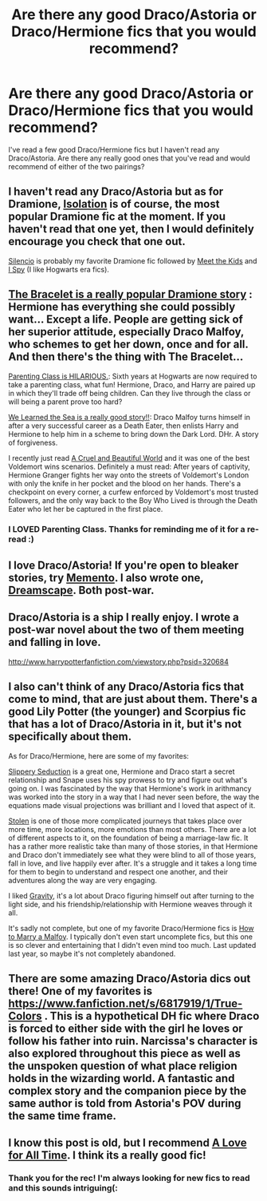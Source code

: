 #+TITLE: Are there any good Draco/Astoria or Draco/Hermione fics that you would recommend?

* Are there any good Draco/Astoria or Draco/Hermione fics that you would recommend?
:PROPERTIES:
:Author: mylifemyway
:Score: 6
:DateUnix: 1405574368.0
:DateShort: 2014-Jul-17
:FlairText: Request
:END:
I've read a few good Draco/Hermione fics but I haven't read any Draco/Astoria. Are there any really good ones that you've read and would recommend of either of the two pairings?


** I haven't read any Draco/Astoria but as for Dramione, [[https://www.fanfiction.net/s/6291747/1/Isolation][Isolation]] is of course, the most popular Dramione fic at the moment. If you haven't read that one yet, then I would definitely encourage you check that one out.

[[https://www.fanfiction.net/s/3732710/1/Silencio][Silencio]] is probably my favorite Dramione fic followed by [[http://www.fictionalley.org/authors/dmtabf/MTK.html][Meet the Kids]] and [[https://www.fanfiction.net/s/6725154/1/I-Spy][I Spy]] (I like Hogwarts era fics).
:PROPERTIES:
:Author: Dimplz
:Score: 5
:DateUnix: 1405576516.0
:DateShort: 2014-Jul-17
:END:


** [[https://www.fanfiction.net/s/3932315/1/The-Bracelet][The Bracelet is a really popular Dramione story]] : Hermione has everything she could possibly want... Except a life. People are getting sick of her superior attitude, especially Draco Malfoy, who schemes to get her down, once and for all. And then there's the thing with The Bracelet...

[[https://www.fanfiction.net/s/2064124/1/Parenting-Class][Parenting Class is HILARIOUS.]]: Sixth years at Hogwarts are now required to take a parenting class, what fun! Hermione, Draco, and Harry are paired up in which they'll trade off being children. Can they live through the class or will being a parent prove too hard?

[[https://www.fanfiction.net/s/3144908/1/We-Learned-the-Sea][We Learned the Sea is a really good story!!]]: Draco Malfoy turns himself in after a very successful career as a Death Eater, then enlists Harry and Hermione to help him in a scheme to bring down the Dark Lord. DHr. A story of forgiveness.

I recently just read [[https://www.fanfiction.net/s/8982722/1/Cruel-and-Beautiful-World][A Cruel and Beautiful World]] and it was one of the best Voldemort wins scenarios. Definitely a must read: After years of captivity, Hermione Granger fights her way onto the streets of Voldemort's London with only the knife in her pocket and the blood on her hands. There's a checkpoint on every corner, a curfew enforced by Voldemort's most trusted followers, and the only way back to the Boy Who Lived is through the Death Eater who let her be captured in the first place.
:PROPERTIES:
:Author: pterry
:Score: 3
:DateUnix: 1405588212.0
:DateShort: 2014-Jul-17
:END:

*** I LOVED Parenting Class. Thanks for reminding me of it for a re-read :)
:PROPERTIES:
:Score: 1
:DateUnix: 1406440526.0
:DateShort: 2014-Jul-27
:END:


** I love Draco/Astoria! If you're open to bleaker stories, try [[http://www.harrypotterfanfiction.com/viewstory.php?psid=290059][Memento]]. I also wrote one, [[http://www.harrypotterfanfiction.com/viewstory.php?psid=322009][Dreamscape]]. Both post-war.
:PROPERTIES:
:Author: someorangegirl
:Score: 2
:DateUnix: 1405581760.0
:DateShort: 2014-Jul-17
:END:


** Draco/Astoria is a ship I really enjoy. I wrote a post-war novel about the two of them meeting and falling in love.

[[http://www.harrypotterfanfiction.com/viewstory.php?psid=320684]]
:PROPERTIES:
:Author: cambangst
:Score: 2
:DateUnix: 1405591792.0
:DateShort: 2014-Jul-17
:END:


** I also can't think of any Draco/Astoria fics that come to mind, that are just about them. There's a good Lily Potter (the younger) and Scorpius fic that has a lot of Draco/Astoria in it, but it's not specifically about them.

As for Draco/Hermione, here are some of my favorites:

[[http://www.fanfiction.net/s/6364608/1/Slippery-Seduction][Slippery Seduction]] is a great one, Hermione and Draco start a secret relationship and Snape uses his spy prowess to try and figure out what's going on. I was fascinated by the way that Hermione's work in arithmancy was worked into the story in a way that I had never seen before, the way the equations made visual projections was brilliant and I loved that aspect of it.

[[http://www.fanfiction.net/s/3626876/45/Stolen][Stolen]] is one of those more complicated journeys that takes place over more time, more locations, more emotions than most others. There are a lot of different aspects to it, on the foundation of being a marriage-law fic. It has a rather more realistic take than many of those stories, in that Hermione and Draco don't immediately see what they were blind to all of those years, fall in love, and live happily ever after. It's a struggle and it takes a long time for them to begin to understand and respect one another, and their adventures along the way are very engaging.

I liked [[http://www.fanfiction.net/s/3667037/1/Gravity][Gravity]], it's a lot about Draco figuring himself out after turning to the light side, and his friendship/relationship with Hermione weaves through it all.

It's sadly not complete, but one of my favorite Draco/Hermione fics is [[http://www.fanfiction.net/s/7958303/1/How-To-Marry-A-Malfoy][How to Marry a Malfoy]]. I typically don't even start uncomplete fics, but this one is so clever and entertaining that I didn't even mind too much. Last updated last year, so maybe it's not completely abandoned.
:PROPERTIES:
:Author: m2cwf
:Score: 2
:DateUnix: 1405618478.0
:DateShort: 2014-Jul-17
:END:


** There are some amazing Draco/Astoria dics out there! One of my favorites is [[https://www.fanfiction.net/s/6817919/1/True-Colors]] . This is a hypothetical DH fic where Draco is forced to either side with the girl he loves or follow his father into ruin. Narcissa's character is also explored throughout this piece as well as the unspoken question of what place religion holds in the wizarding world. A fantastic and complex story and the companion piece by the same author is told from Astoria's POV during the same time frame.
:PROPERTIES:
:Author: remasofiruin
:Score: 2
:DateUnix: 1406090272.0
:DateShort: 2014-Jul-23
:END:


** I know this post is old, but I recommend [[https://www.fanfiction.net/s/1767419/1/][A Love for All Time]]. I think its a really good fic!
:PROPERTIES:
:Author: IAmAn_Assassin
:Score: 1
:DateUnix: 1412245916.0
:DateShort: 2014-Oct-02
:END:

*** Thank you for the rec! I'm always looking for new fics to read and this sounds intriguing(:
:PROPERTIES:
:Author: mylifemyway
:Score: 1
:DateUnix: 1412404498.0
:DateShort: 2014-Oct-04
:END:
